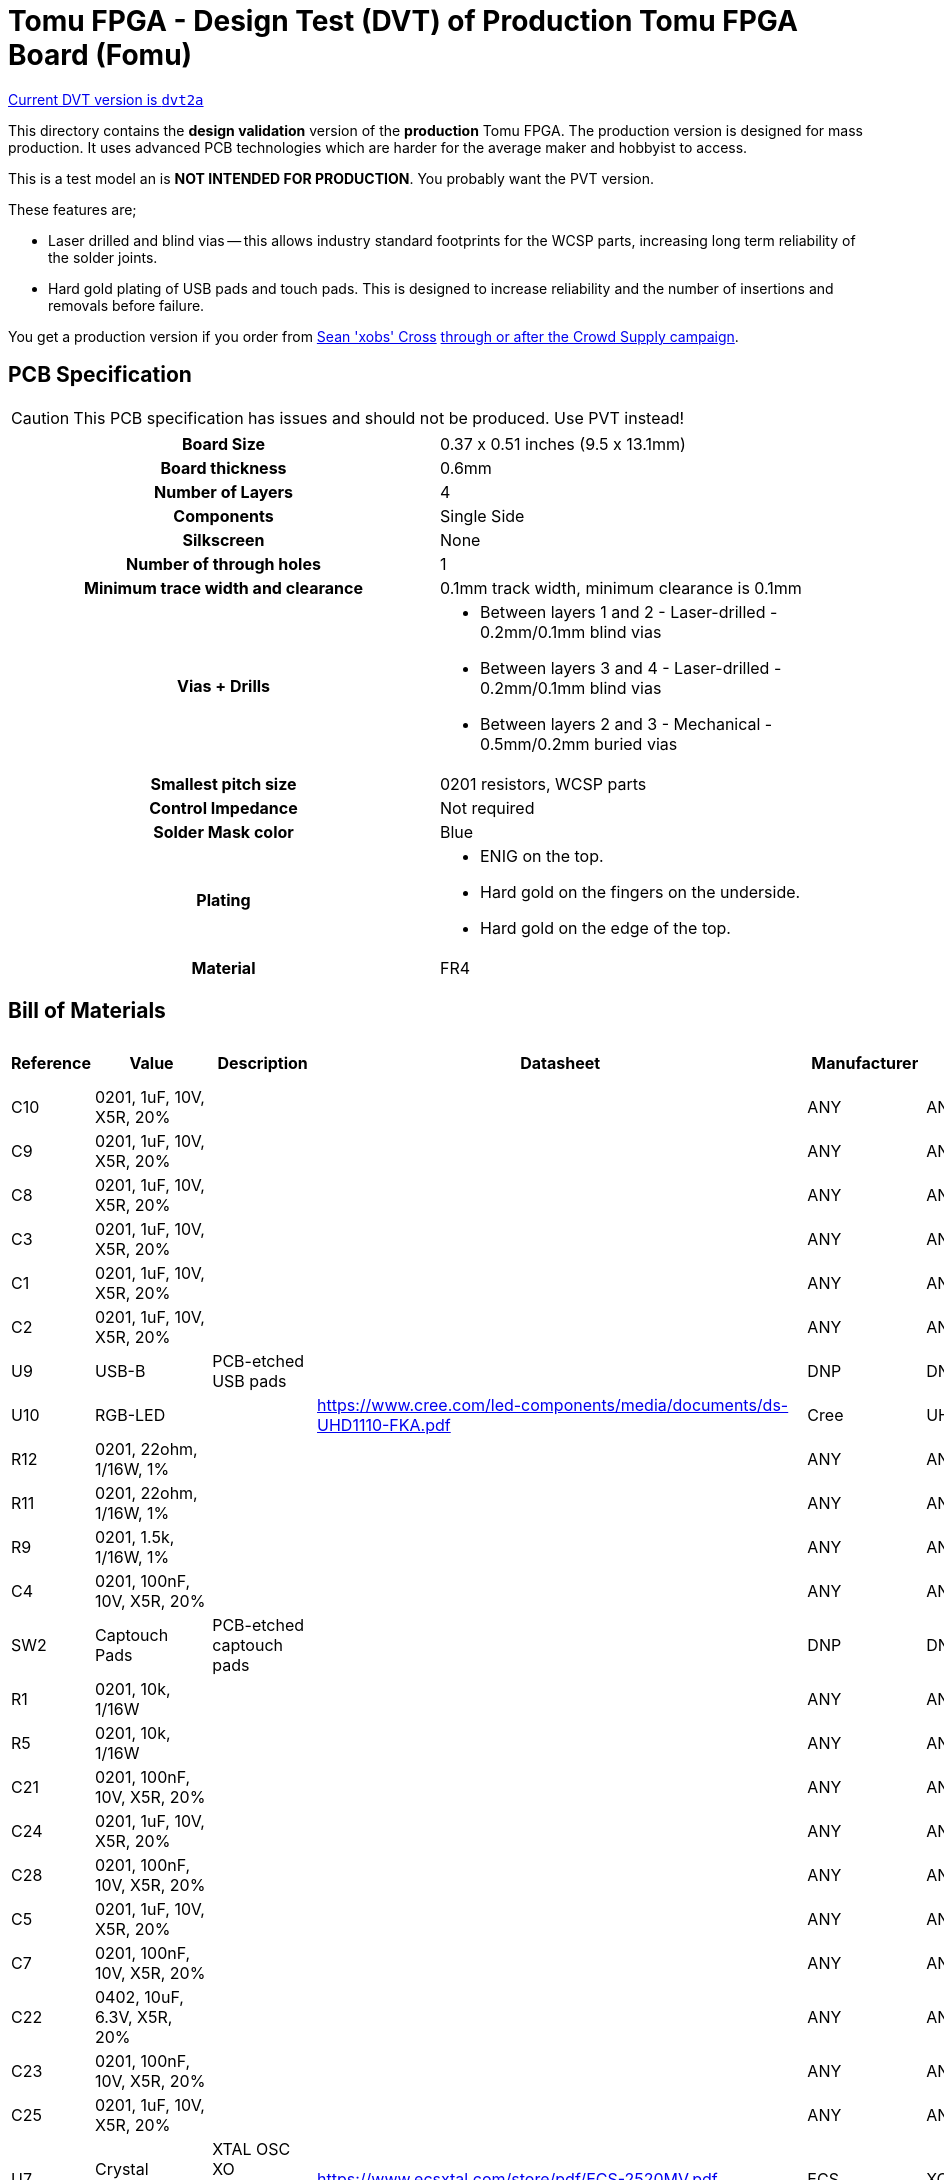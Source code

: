 = Tomu FPGA - Design Test (DVT) of **Production** Tomu FPGA Board (Fomu)

https://github.com/im-tomu/fomu-hardware/tree/master/archive/dvt/releases/dvt2a[Current DVT version is `dvt2a`]

This directory contains the **design validation** version of the **production** Tomu FPGA. The
production version is designed for mass production. It uses advanced PCB
technologies which are harder for the average maker and hobbyist to access.

This is a test model an is **NOT INTENDED FOR PRODUCTION**.  You probably want
the PVT version.

These features are;

* Laser drilled and blind vias -- this allows industry standard footprints for
  the WCSP parts, increasing long term reliability of the solder joints.

* Hard gold plating of USB pads and touch pads. This is designed to increase
  reliability and the number of insertions and removals before failure.

You get a production version if you order from https://xobs.io/[Sean 'xobs' Cross] https://j.mp/fomu-cs[through or after the Crowd Supply campaign].

== PCB Specification

CAUTION: This PCB specification has issues and should not be produced.  Use PVT instead!

[width="100%",cols=">h,"]
|================================================================
|                        Board Size | 0.37 x 0.51 inches (9.5 x 13.1mm)
|                   Board thickness | 0.6mm
|                  Number of Layers | 4
|                        Components | Single Side
|                        Silkscreen | None
|           Number of through holes | 1
| Minimum trace width and clearance | 0.1mm track width, minimum clearance is 0.1mm
|                     Vias + Drills
a|
* Between layers 1 and 2 - Laser-drilled - 0.2mm/0.1mm blind vias
* Between layers 3 and 4 - Laser-drilled - 0.2mm/0.1mm blind vias
* Between layers 2 and 3 - Mechanical - 0.5mm/0.2mm buried vias
|               Smallest pitch size | 0201 resistors, WCSP parts
|                 Control Impedance | Not required
|                 Solder Mask color | Blue
|                           Plating
a|
* ENIG on the top.
* Hard gold on the fingers on the underside.
* Hard gold on the edge of the top.

|                          Material | FR4
|================================================================

== Bill of Materials

[format="csv",cols="^1,11*2",options="header"]
|===================================================
Reference,Value,Description,Datasheet,Manufacturer,MPN,Alt Manufacturer,Alt PN,Alt MPN,Digikey PN,DNP?,Count
C10,"0201, 1uF, 10V, X5R, 20%",,,ANY,ANY,,,,,,1
C9,"0201, 1uF, 10V, X5R, 20%",,,ANY,ANY,,,,,,1
C8,"0201, 1uF, 10V, X5R, 20%",,,ANY,ANY,,,,,,1
C3,"0201, 1uF, 10V, X5R, 20%",,,ANY,ANY,,,,,,1
C1,"0201, 1uF, 10V, X5R, 20%",,,ANY,ANY,,,,,,1
C2,"0201, 1uF, 10V, X5R, 20%",,,ANY,ANY,,,,,,1
U9,USB-B,PCB-etched USB pads,,DNP,DNP,,,,,X,1
U10,RGB-LED,,https://www.cree.com/led-components/media/documents/ds-UHD1110-FKA.pdf,Cree,UHD1110-FKA,Citizen,CL-505S-X-SD-T,,N/A,,1
R12,"0201, 22ohm, 1/16W, 1%",,,ANY,ANY,,,,,,1
R11,"0201, 22ohm, 1/16W, 1%",,,ANY,ANY,,,,,,1
R9,"0201, 1.5k, 1/16W, 1%",,,ANY,ANY,,,,,,1
C4,"0201, 100nF, 10V, X5R, 20%",,,ANY,ANY,,,,,,1
SW2,Captouch Pads,PCB-etched captouch pads,,DNP,DNP,,,,,X,1
R1,"0201, 10k, 1/16W",,,ANY,ANY,,,,,,1
R5,"0201, 10k, 1/16W",,,ANY,ANY,,,,,,1
C21,"0201, 100nF, 10V, X5R, 20%",,,ANY,ANY,,,,,,1
C24,"0201, 1uF, 10V, X5R, 20%",,,ANY,ANY,,,,,,1
C28,"0201, 100nF, 10V, X5R, 20%",,,ANY,ANY,,,,,,1
C5,"0201, 1uF, 10V, X5R, 20%",,,ANY,ANY,,,,,,1
C7,"0201, 100nF, 10V, X5R, 20%",,,ANY,ANY,,,,,,1
C22,"0402, 10uF, 6.3V, X5R, 20%",,,ANY,ANY,,,,,,1
C23,"0201, 100nF, 10V, X5R, 20%",,,ANY,ANY,,,,,,1
C25,"0201, 1uF, 10V, X5R, 20%",,,ANY,ANY,,,,,,1
U7,Crystal Oscillator,XTAL OSC XO 48.0000MHZ CMOS SMD,https://www.ecsxtal.com/store/pdf/ECS-2520MV.pdf,ECS,XC2756CT-ND,,,,XC2756CT-ND,,1
C11,"0201, 100nF, 10V, X5R, 20%",,,ANY,ANY,,,,,,1
U5,ICE40UP5K-UWG30,"ICE40-ULTRAPLUS, 5280 LUTS, 1.2V",http://www.latticesemi.com/Products/FPGAandCPLD/iCE40Ultra,Lattice,ICE40UP5K-UWG30ITR,,,," 	ICE40UP5K-UWG30ITR-ND ",,1
U4,SPI Flash,IC FLASH 128M SPI 133MHZ 8SOIC,http://www.winbond.com/resource-files/w25q128jv_dtr%20revc%2003272018%20plus.pdf,GigaDevice Semiconductor (HK) Limited,GD25Q16CEIGR,Macronix,MX25R1635FZUIH0,,1970-1011-6-ND,,1
U1,LDO-X2SON-1.2V,,http://www.ti.com/lit/ds/symlink/lp5907.pdf,TI,LP5907SNX-1.2/NOPB,Microchip,576-4305-1-ND,MIC5504-1.2YMT,,,1
U2,LDO-X2SON-3.3V,,http://www.ti.com/lit/ds/symlink/lp5907.pdf,TI,LP5907SNX-3.3/NOPB,Microchip,576-4305-1-ND,MIC5504-3.3YMT,296-39066-2-ND ,,1
U3,LDO-X2SON-2.5V,,http://www.ti.com/lit/ds/symlink/lp5907.pdf,TI,LP5907SNX-2.5/NOPB,Microchip,576-4305-1-ND,MIC5504-2.5YMT,296-40371-2-ND,,1
TP2,Testpoint,,,,,,,,,X,1
TP3,Testpoint,,,,,,,,,X,1
TP4,Testpoint,,,,,,,,,X,1
TP5,Testpoint,,,,,,,,,X,1
TP6,Testpoint,,,,,,,,,X,1
TP7,Testpoint,,,,,,,,,X,1
TP8,Testpoint,,,,,,,,,X,1
TP9,Testpoint,,,,,,,,,X,1
TP1,Testpoint,,,,,,,,,X,1
TP12,Testpoint,,,,,,,,,X,1
TP10,Testpoint,,,,,,,,,X,1
TP11,Testpoint,,,,,,,,,X,1
XX1,Touchpad Mask Removal,,,DNP,DNP,,,,,X,1
XX2,Case,"Case for Tomu, customized for FPGA",,Jiada,Tomu-FPGA-Case,,,,,X,1
XX3,ESD Bag,ESD bag containing case and PCBA,,ANY,Tomu-ESD-Bag,,,,,X,1
D1,D5V0L1B2LP3-7,,https://www.diodes.com/assets/Datasheets/D5V0L1B2LP3.pdf,Diodes Incorporated,D5V0L1B2LP3-7,,,,,,1
D2,D5V0L1B2LP3-7,,https://www.diodes.com/assets/Datasheets/D5V0L1B2LP3.pdf,Diodes Incorporated,D5V0L1B2LP3-7,,,,,,1
D3,D5V0L1B2LP3-7,,https://www.diodes.com/assets/Datasheets/D5V0L1B2LP3.pdf,Diodes Incorporated,D5V0L1B2LP3-7,,,,,,1
D4,D5V0L1B2LP3-7,,https://www.diodes.com/assets/Datasheets/D5V0L1B2LP3.pdf,Diodes Incorporated,D5V0L1B2LP3-7,,,,,,1
D6,D5V0L1B2LP3-7,,https://www.diodes.com/assets/Datasheets/D5V0L1B2LP3.pdf,Diodes Incorporated,D5V0L1B2LP3-7,,,,,,1
D7,D5V0L1B2LP3-7,,https://www.diodes.com/assets/Datasheets/D5V0L1B2LP3.pdf,Diodes Incorporated,D5V0L1B2LP3-7,,,,,,1
D5,VCUT05E1-SD0,,http://www.vishay.com/docs/85900/vcut05e1-sd0.pdf,Vishay Semiconductor Diodes Division,VCUT05E1-SD0-G4-08,,,,,,1
R10,"0201, 100ohm, 1/16W, 1%",,,ANY,ANY,,,,,,1
C20,"0201, 100nF, 10V, X5R, 20%",,,ANY,ANY,,,,,,1
C17,"0201, 1uF, 10V, X5R, 20%",,,ANY,ANY,,,,,,1
|===================================================

== Images

* TBD

